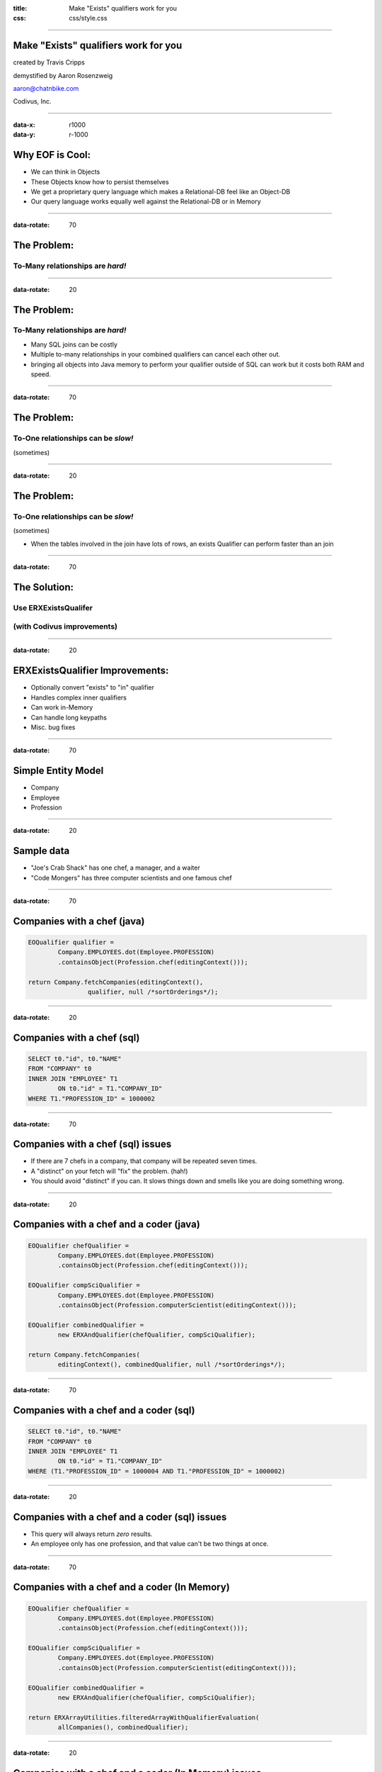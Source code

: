:title: Make "Exists" qualifiers work for you
:css: css/style.css

----

Make "Exists" qualifiers work for you
=====================================

created by Travis Cripps

demystified by Aaron Rosenzweig

aaron@chatnbike.com

Codivus, Inc.

----

:data-x: r1000
:data-y: r-1000

Why EOF is Cool:
================

* We can think in Objects

* These Objects know how to persist themselves

* We get a proprietary query language which makes a Relational-DB feel like an Object-DB

* Our query language works equally well against the Relational-DB or in Memory
 
----

:data-rotate: 70

The Problem:
============
 
To-Many relationships are *hard!*
---------------------------------

----

:data-rotate: 20
 
The Problem:
============
 
To-Many relationships are *hard!*
---------------------------------

* Many SQL joins can be costly
	
* Multiple to-many relationships in your combined qualifiers can cancel each other out.
	
* bringing all objects into Java memory to perform your qualifier outside of SQL can work but it costs both RAM and speed.
 

----

:data-rotate: 70

The Problem:
============
 
To-One relationships can be *slow!*
-----------------------------------
(sometimes)


----

:data-rotate: 20

The Problem:
============
 
To-One relationships can be *slow!*
-----------------------------------
(sometimes)

* When the tables involved in the join have lots of rows, an exists Qualifier can perform faster than an join


----

:data-rotate: 70

The Solution:
=============
 
Use ERXExistsQualifer 
----------------------

(with Codivus improvements)
----------------------------


----
 
:data-rotate: 20

ERXExistsQualifier Improvements:
==================================
 
* Optionally convert "exists" to "in" qualifier 
* Handles complex inner qualifiers
* Can work in-Memory
* Can handle long keypaths
* Misc. bug fixes


----

:data-rotate: 70

Simple Entity Model
===================

* Company
* Employee
* Profession

----

:data-rotate: 20

Sample data
===================

* "Joe's Crab Shack" has one chef, a manager, and a waiter
* "Code Mongers" has three computer scientists and one famous chef


----

:data-rotate: 70

Companies with a chef (java)
=============================

.. code:: java

	EOQualifier qualifier = 
		Company.EMPLOYEES.dot(Employee.PROFESSION)
		.containsObject(Profession.chef(editingContext()));
			
	return Company.fetchCompanies(editingContext(), 
			qualifier, null /*sortOrderings*/);

----

:data-rotate: 20

Companies with a chef (sql)
=============================

.. code:: sql

	SELECT t0."id", t0."NAME" 
	FROM "COMPANY" t0 
	INNER JOIN "EMPLOYEE" T1 
		ON t0."id" = T1."COMPANY_ID" 
	WHERE T1."PROFESSION_ID" = 1000002

----

:data-rotate: 70

Companies with a chef (sql) issues
==================================

* If there are 7 chefs in a company, that company will be repeated seven times.

* A "distinct" on your fetch will "fix" the problem. (hah!)

* You should avoid "distinct" if you can. It slows things down and smells like you are doing something wrong. 

----

:data-rotate: 20

Companies with a chef and a coder (java)
=========================================

.. code:: java

	EOQualifier chefQualifier = 
		Company.EMPLOYEES.dot(Employee.PROFESSION)
		.containsObject(Profession.chef(editingContext()));
		
	EOQualifier compSciQualifier = 
		Company.EMPLOYEES.dot(Employee.PROFESSION)
		.containsObject(Profession.computerScientist(editingContext()));
		
	EOQualifier combinedQualifier = 
		new ERXAndQualifier(chefQualifier, compSciQualifier);
		
	return Company.fetchCompanies(
		editingContext(), combinedQualifier, null /*sortOrderings*/);

----

:data-rotate: 70

Companies with a chef and a coder (sql)
=======================================

.. code:: sql

	SELECT t0."id", t0."NAME" 
	FROM "COMPANY" t0 
	INNER JOIN "EMPLOYEE" T1 
		ON t0."id" = T1."COMPANY_ID" 
	WHERE (T1."PROFESSION_ID" = 1000004 AND T1."PROFESSION_ID" = 1000002)

----

:data-rotate: 20

Companies with a chef and a coder (sql) issues
==============================================

* This query will always return *zero* results.

* An employee only has one profession, and that value can't be two things at once.


----

:data-rotate: 70

Companies with a chef and a coder (In Memory)
==============================================

.. code:: java

	EOQualifier chefQualifier = 
		Company.EMPLOYEES.dot(Employee.PROFESSION)
		.containsObject(Profession.chef(editingContext()));
		
	EOQualifier compSciQualifier = 
		Company.EMPLOYEES.dot(Employee.PROFESSION)
		.containsObject(Profession.computerScientist(editingContext()));
		
	EOQualifier combinedQualifier = 
		new ERXAndQualifier(chefQualifier, compSciQualifier);
		
	return ERXArrayUtilities.filteredArrayWithQualifierEvaluation(
		allCompanies(), combinedQualifier);

----

:data-rotate: 20

Companies with a chef and a coder (In Memory) issues
====================================================

* If there are 1 million companies in your data, do you really want to bring them all into your java app?

* There has to be a better way! We have EOF, c'mon!


----

:data-rotate: 70

Never Forget
============

* Apple's *OperatorContains* will always execute. 

* It gives one result for in-memory evaluation and a totally different (and incorrect) result for sql evaluation

* This yields non-deterministic behavior

* We should strive for qualifiers that work the same no matter where they are used.

* 11th commandment - thou shalt not use *OperatorContains*

----

:data-rotate: 20

Never Forget (addendum)
=======================

* *OperatorContains* should not mean to do a "LIKE" comparison on character data

* Some custom WO database plugins get this wrong, notably FrontBase

* Modern Frontbase plugins can work with a property:

::

	jdbcadaptor.frontbase.frontbaseContainsOperatorFix=true


----

:data-rotate: 70

Chef and a coder (*Exists*)
==============================================

.. code:: java

	EOQualifier chefQualifier = new ERXExistsQualifier(
		Employee.PROFESSION.is(
		  Profession.chef(editingContext())) /*subqualifier*/, 
		Company.EMPLOYEES.key() /*baseKeyPath*/);
			
	EOQualifier compSciQualifier = new ERXExistsQualifier(
		Employee.PROFESSION.is(
		  Profession.computerScientist(editingContext())) /*subqualifier*/, 
		Company.EMPLOYEES.key() /*baseKeyPath*/);
			
	EOQualifier combinedQualifier = 
		new ERXAndQualifier(chefQualifier, compSciQualifier);
	return Company.fetchCompanies(
		editingContext(), combinedQualifier, null /*sortOrderings*/);


----

:data-rotate: 20

Chef and a coder (*Exists* sql)
================================================

.. code:: sql

	SELECT t0."id", t0."NAME" 
	FROM "COMPANY" t0 
	WHERE ( 
		EXISTS ( 
			SELECT exists0."id" 
			FROM "EMPLOYEE" exists0 
			WHERE 
				exists0."PROFESSION_ID" = 1000004 AND 
				exists0."COMPANY_ID" = t0."id" 
		)  AND  
		EXISTS ( 
			SELECT exists0."id" 
			FROM "EMPLOYEE" exists0 
			WHERE 
				exists0."PROFESSION_ID" = 1000002 AND 
				exists0."COMPANY_ID" = t0."id" 
		) 
	)


----

:data-rotate: 70

Chef and a coder (*Exists* converted to "IN")
==============================================

.. code:: java

	EOQualifier chefQualifier = new ERXExistsQualifier(
		Employee.PROFESSION.is(
		  Profession.chef(editingContext())) /*subqualifier*/, 
		Company.EMPLOYEES.key() /*baseKeyPath*/,
		true /*usesInQualInstead*/);
		
	EOQualifier compSciQualifier = new ERXExistsQualifier(
		Employee.PROFESSION.is(
		  Profession.computerScientist(editingContext())) /*subqualifier*/, 
		Company.EMPLOYEES.key() /*baseKeyPath*/,
		true /*usesInQualInstead*/);
		
	EOQualifier combinedQualifier = 
		new ERXAndQualifier(chefQualifier, compSciQualifier);
	return Company.fetchCompanies(
		editingContext(), combinedQualifier, null /*sortOrderings*/);


----

:data-rotate: 20

Chef and a coder (*Exists* converted to "IN" sql)
=================================================

.. code:: sql

	SELECT t0."id", t0."NAME" 
	FROM "COMPANY" t0 
	WHERE (
		t0."id" IN ( 
			SELECT exists0."COMPANY_ID" 
			FROM "EMPLOYEE" exists0 
			WHERE exists0."PROFESSION_ID" = 1000004 
		)  AND 
		t0."id" IN ( 
			SELECT exists0."COMPANY_ID" 
			FROM "EMPLOYEE" exists0 
			WHERE exists0."PROFESSION_ID" = 1000002 
		) 
	)

----

:data-rotate: 70

Which is better *Exists* or *In*
================================

* The results are the same - performance could be different

* Generally *Exists* will be faster but you must test

* A good database will analyze and convert between *Exists* and *In* for you so in some sense it doesn't matter


----

:data-rotate: 20

Which is better *Exists* or *In*
================================

* When the subquery result set is small, use an *In*

* When the outer result set is small, use an *Exists*

----

:data-rotate: 70

*Exists* explanation
======================

This SQL

.. code:: sql

	SELECT t0."id", t0."NAME" 
	FROM "COMPANY" t0 WHERE EXISTS ( 
		SELECT exists0."id" 
		FROM "EMPLOYEE" exists0 
		WHERE exists0."PROFESSION_ID" = 1000002 AND 
			exists0."COMPANY_ID" = t0."id" )


----

:data-rotate: 20

*Exists* explanation
======================

Is executed like:

.. code:: sql

   for x in ( select t0."id", t0."NAME" from "COMPANY" t0 )
   loop
      if ( 
      	exists ( 
      	select null from "EMPLOYEE" exists0 
      	where exists0."PROFESSION_ID" = 1000002 AND 
      		exists0."COMPANY_ID" = t0."id" 
      	)
      )
      then 
         OUTPUT THE RECORD
      end if
   end loop

It always results in a full scan of T0 (Company)



----

:data-rotate: 70

*In* explanation
======================

This SQL

.. code:: sql

	SELECT t0."id", t0."NAME" 
	FROM "COMPANY" t0 
	WHERE t0."id" IN ( 
		SELECT exists0."COMPANY_ID" 
		FROM "EMPLOYEE" exists0 
		WHERE exists0."PROFESSION_ID" = 1000002 )

----

:data-rotate: 20

*In* explanation
======================

Is executed like:

.. code:: sql

	select t0."id", t0."NAME"
	FROM "COMPANY" t0, 
		(
			SELECT DISTINCT exists0."COMPANY_ID" 
			FROM "EMPLOYEE" exists0 
			WHERE exists0."PROFESSION_ID" = 1000002 
		) t1
 	where t0."id" = t1."COMPANY_ID";

This does a full table scan of exists0 (EMPLOYEE) as the subquery is evaluated, distinct'ed, indexed and then joined to the original table. 

----

:data-rotate: 70

For Dave Avendasora
===================

An example with not only an EXISTS0 but also an EXISTS1	replacement. It happens when you have a complex subquery with one or more joins.

----

:data-rotate: 20

Companies with chef salary between 20k and 40k (java)
===============================================================

.. code:: java

	EOQualifier qualifier = new ERXExistsQualifier(
		Employee.PROFESSION.dot(Profession.NAME).is("Chef")
			.and(
		Employee.SALARY.greaterThanOrEqualTo(20000))
			.and(
		Employee.SALARY.lessThanOrEqualTo(40000)) /*subqualifier*/, 
		Company.EMPLOYEES.key() /*baseKeyPath*/);
		
	return Company.fetchCompanies(
		editingContext(), qualifier, null /*sortOrderings*/);


----

:data-rotate: 70

Companies with chef salary between 20k and 40k (SQL)
===============================================================

.. code:: sql

	SELECT t0."id", t0."NAME" 
	FROM "COMPANY" t0 
	WHERE EXISTS ( 
		SELECT exists0."id" 
		FROM "EMPLOYEE" exists0 
		INNER JOIN "PROFESSION" exists1 ON 
			exists0."PROFESSION_ID" = exists1."id" 
		WHERE (
			exists1."NAME" = 'Chef' AND 
			exists0."salary" >= 20000 AND 
			exists0."salary" <= 40000
		) 
		AND 
		exists0."COMPANY_ID" = t0."id" 
	)

----

:data-rotate: 20

A to-one relationship example
=============================

9 times out of 10, regular joins will work just fine for to-one relationships. But, there are those odd times where the join is so painful that you will want to use an *Esists!* qualifier.

----

:data-rotate: 70

All employees that are chefs (java)
===============================================================

.. code:: java

	EOQualifier qualifier = new ERXExistsQualifier(
		Profession.NAME.is("Chef") /*subqualifier*/, 
		Employee.PROFESSION.key() /*baseKeyPath*/);
		
	return Employee.fetchEmployees(
		editingContext(), qualifier, null /*sortOrderings*/);

----

:data-rotate: 20

All employees that are chefs (SQL)
===============================================================

.. code:: sql

	SELECT t0."COMPANY_ID", t0."FIRST_NAME", 
		t0."id", t0."LAST_NAME", 
		t0."PROFESSION_ID", t0."salary" 
	FROM "EMPLOYEE" t0 
	WHERE  EXISTS ( 
		SELECT exists0."id" 
		FROM "PROFESSION" exists0 
		WHERE exists0."NAME" = 'Chef' AND 
		exists0."id" = t0."PROFESSION_ID" )

----

:data-rotate: 70

Real life example!
==================

.. code:: java

	// (Aaron Dec. 31, 2013)
	// using a join is much slower than the "in" clause
	// EOQualifier forQuestionQualifier = Answer.PLACED_QUESTION
	//   .dot(PlacedQuestion.QUESTION).is(forQuestion);		
	
	EOQualifier forQuestionQualifier = new ERXExistsQualifier(
		PlacedQuestion.QUESTION.is(forQuestion), 
		Answer.PLACED_QUESTION.key(), true /*usesInQualInstead*/);

	* "Answer" table has 19,353,992 rows
	* "PlacedQuestion" table has 27,202 rows
	* "Question" table has 2,307 rows

----

:data-rotate: 20

Good to Know:
===================

* For to-many relationships, *Exists* is your friend

* For slow to-one relationships, *Exists* can help too

----

:data-rotate: 70

Mantra:
===================

When you think you're stuck... 

*Exists!* will dig you out.

----

:data-rotate: 20

Corollary:
===================

*Exists!* solves many problems but there may come a time you need something else.

*Exists!* will give you a template to make your own qualifier.

The Houdah frameworks are also quite good.

----

:data-rotate: 70

If it is too painful:
=====================

Consider using a pure object Database. 

It might just be for the really tricky part of your business logic that you use an OODB. 


----

:data-rotate: 20

Please take our pull request
=============================

* https://github.com/wocommunity/wonder/pull/541

* https://github.com/recurve/wo_misc

* http://www.chatnbike.com/presentation_existsQualifier

* http://www.chatnbike.com/presentation_existsQualifier/exists_app_example_screen/
